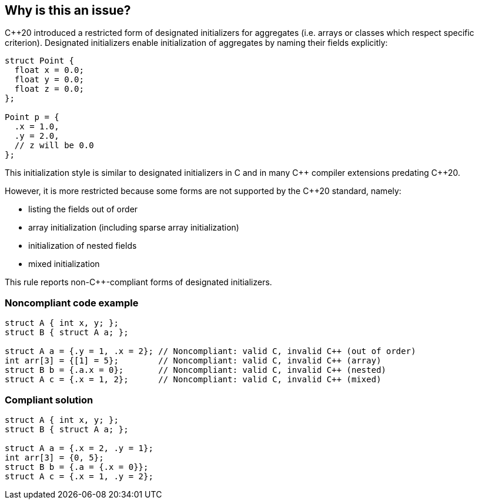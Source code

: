 == Why is this an issue?

{cpp}20 introduced a restricted form of designated initializers for aggregates (i.e. arrays or classes which respect specific criterion). Designated initializers enable initialization of aggregates by naming their fields explicitly:

----
struct Point {
  float x = 0.0;
  float y = 0.0;
  float z = 0.0;
};

Point p = {
  .x = 1.0,
  .y = 2.0,
  // z will be 0.0
};
----

This initialization style is similar to designated initializers in C and in many {cpp} compiler extensions predating {cpp}20.

However, it is more restricted because some forms are not supported by the {cpp}20 standard, namely:

* listing the fields out of order
* array initialization (including sparse array initialization)
* initialization of nested fields
* mixed initialization

This rule reports non-{cpp}-compliant forms of designated initializers.


=== Noncompliant code example

[source,cpp]
----
struct A { int x, y; };
struct B { struct A a; };

struct A a = {.y = 1, .x = 2}; // Noncompliant: valid C, invalid C++ (out of order)
int arr[3] = {[1] = 5};        // Noncompliant: valid C, invalid C++ (array)
struct B b = {.a.x = 0};       // Noncompliant: valid C, invalid C++ (nested)
struct A c = {.x = 1, 2};      // Noncompliant: valid C, invalid C++ (mixed)
----


=== Compliant solution

[source,cpp]
----
struct A { int x, y; };
struct B { struct A a; };

struct A a = {.x = 2, .y = 1};
int arr[3] = {0, 5};
struct B b = {.a = {.x = 0}};
struct A c = {.x = 1, .y = 2};
----

